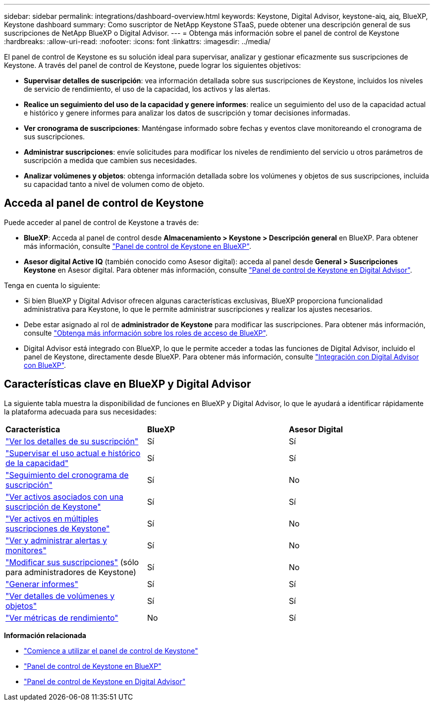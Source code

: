 ---
sidebar: sidebar 
permalink: integrations/dashboard-overview.html 
keywords: Keystone, Digital Advisor, keystone-aiq, aiq, BlueXP, Keystone dashboard 
summary: Como suscriptor de NetApp Keystone STaaS, puede obtener una descripción general de sus suscripciones de NetApp BlueXP o Digital Advisor. 
---
= Obtenga más información sobre el panel de control de Keystone
:hardbreaks:
:allow-uri-read: 
:nofooter: 
:icons: font
:linkattrs: 
:imagesdir: ../media/


[role="lead"]
El panel de control de Keystone es su solución ideal para supervisar, analizar y gestionar eficazmente sus suscripciones de Keystone. A través del panel de control de Keystone, puede lograr los siguientes objetivos:

* *Supervisar detalles de suscripción*: vea información detallada sobre sus suscripciones de Keystone, incluidos los niveles de servicio de rendimiento, el uso de la capacidad, los activos y las alertas.
* *Realice un seguimiento del uso de la capacidad y genere informes*: realice un seguimiento del uso de la capacidad actual e histórico y genere informes para analizar los datos de suscripción y tomar decisiones informadas.
* *Ver cronograma de suscripciones*: Manténgase informado sobre fechas y eventos clave monitoreando el cronograma de sus suscripciones.
* *Administrar suscripciones*: envíe solicitudes para modificar los niveles de rendimiento del servicio u otros parámetros de suscripción a medida que cambien sus necesidades.
* *Analizar volúmenes y objetos*: obtenga información detallada sobre los volúmenes y objetos de sus suscripciones, incluida su capacidad tanto a nivel de volumen como de objeto.




== Acceda al panel de control de Keystone

Puede acceder al panel de control de Keystone a través de:

* *BlueXP*: Acceda al panel de control desde *Almacenamiento > Keystone > Descripción general* en BlueXP. Para obtener más información, consulte link:../integrations/keystone-bluexp.html["Panel de control de Keystone en BlueXP"^].
* *Asesor digital Active IQ* (también conocido como Asesor digital): acceda al panel desde *General > Suscripciones Keystone* en Asesor digital. Para obtener más información, consulte link:../integrations/keystone-aiq.html["Panel de control de Keystone en Digital Advisor"^].


Tenga en cuenta lo siguiente:

* Si bien BlueXP y Digital Advisor ofrecen algunas características exclusivas, BlueXP proporciona funcionalidad administrativa para Keystone, lo que le permite administrar suscripciones y realizar los ajustes necesarios.
* Debe estar asignado al rol de *administrador de Keystone* para modificar las suscripciones. Para obtener más información, consulte link:https://docs.netapp.com/us-en/bluexp-setup-admin/reference-iam-predefined-roles.html["Obtenga más información sobre los roles de acceso de BlueXP"^].
* Digital Advisor está integrado con BlueXP, lo que le permite acceder a todas las funciones de Digital Advisor, incluido el panel de Keystone, directamente desde BlueXP. Para obtener más información, consulte link:https://docs.netapp.com/us-en/active-iq/digital-advisor-integration-with-bluexp.html#integration-overview["Integración con Digital Advisor con BlueXP"^].




== Características clave en BlueXP y Digital Advisor

La siguiente tabla muestra la disponibilidad de funciones en BlueXP y Digital Advisor, lo que le ayudará a identificar rápidamente la plataforma adecuada para sus necesidades:

|===


| *Característica* | *BlueXP* | *Asesor Digital* 


 a| 
link:../integrations/subscriptions-tab.html["Ver los detalles de su suscripción"]
| Sí | Sí 


 a| 
link:../integrations/current-usage-tab.html["Supervisar el uso actual e histórico de la capacidad"]
| Sí | Sí 


 a| 
link:../integrations/subscription-timeline.html["Seguimiento del cronograma de suscripción"]
| Sí | No 


 a| 
link:../integrations/assets-tab.html["Ver activos asociados con una suscripción de Keystone"]
| Sí | Sí 


| link:../integrations/assets.html["Ver activos en múltiples suscripciones de Keystone"] | Sí | No 


 a| 
link:../integrations/monitoring-alerts.html["Ver y administrar alertas y monitores"]
| Sí | No 


 a| 
link:../integrations/modify-subscription.html["Modificar sus suscripciones"] (sólo para administradores de Keystone)
| Sí | No 


 a| 
link:../integrations/options.html#generate-reports-from-bluexp-or-digital-advisor["Generar informes"]
| Sí | Sí 


 a| 
link:../integrations/volumes-objects-tab.html["Ver detalles de volúmenes y objetos"]
| Sí | Sí 


 a| 
link:../integrations/performance-tab.html["Ver métricas de rendimiento"]
| No | Sí 
|===
*Información relacionada*

* link:../integrations/dashboard-access.html["Comience a utilizar el panel de control de Keystone"]
* link:../integrations/keystone-bluexp.html["Panel de control de Keystone en BlueXP"]
* link:..//integrations/keystone-aiq.html["Panel de control de Keystone en Digital Advisor"]

